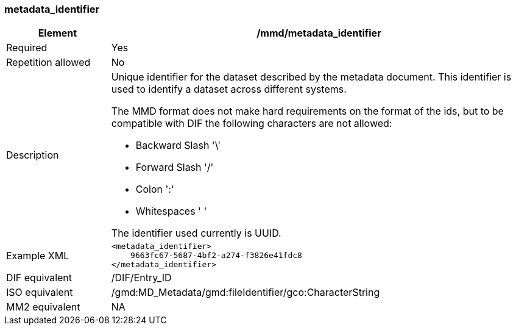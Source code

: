 [[metadata_identifier]]
=== metadata_identifier

[cols="2,8"]
|=======================================================================
|Element |/mmd/metadata_identifier

|Required |Yes

|Repetition allowed |No

|Description a|
Unique identifier for the dataset described by the metadata document.
This identifier is used to identify a dataset across different systems.

The MMD format does not make hard requirements on the format of the ids,
but to be compatible with DIF the following characters are not allowed:

* Backward Slash '\' 
* Forward Slash '/'
* Colon ':'
* Whitespaces ' '

The identifier used currently is UUID.


|Example XML a|
----
<metadata_identifier>
    9663fc67-5687-4bf2-a274-f3826e41fdc8
</metadata_identifier>
----
|DIF equivalent |/DIF/Entry_ID

|ISO equivalent |/gmd:MD_Metadata/gmd:fileIdentifier/gco:CharacterString

|MM2 equivalent |NA

|=======================================================================
